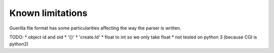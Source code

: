 Known limitations
=================

Guerilla file format has some particularities affecting the way the parser is written.

TODO:
* object id and oid
* '{}'
* 'create.Id'
* float to int so we only take float
* not tested on python 3 (because CGI is python2)